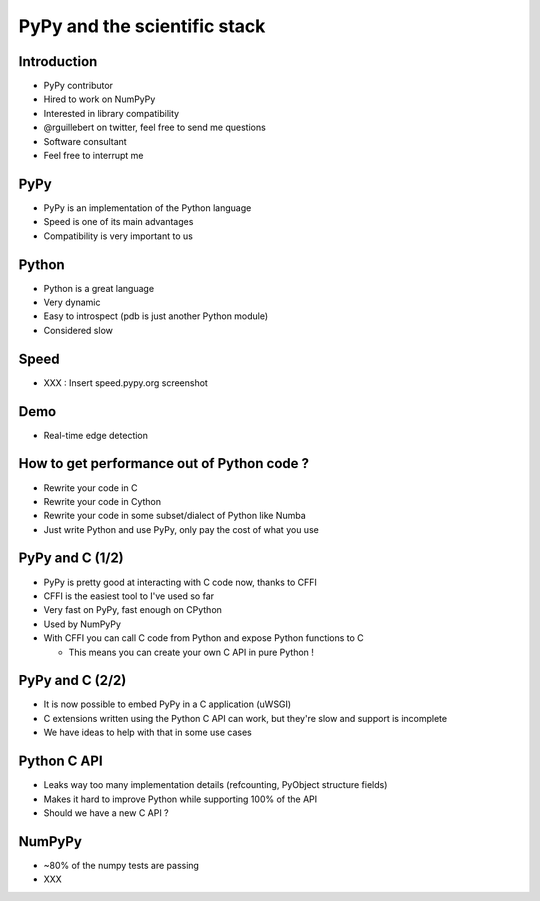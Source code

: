 =============================
PyPy and the scientific stack
=============================

Introduction
------------

* PyPy contributor

* Hired to work on NumPyPy

* Interested in library compatibility

* @rguillebert on twitter, feel free to send me questions

* Software consultant

* Feel free to interrupt me

PyPy
----

* PyPy is an implementation of the Python language

* Speed is one of its main advantages

* Compatibility is very important to us

Python
------

* Python is a great language

* Very dynamic

* Easy to introspect (pdb is just another Python module)

* Considered slow

Speed
-----

* XXX : Insert speed.pypy.org screenshot

Demo
----

* Real-time edge detection

How to get performance out of Python code ?
-------------------------------------------

* Rewrite your code in C

* Rewrite your code in Cython

* Rewrite your code in some subset/dialect of Python like Numba

* Just write Python and use PyPy, only pay the cost of what you use

PyPy and C (1/2)
----------------

* PyPy is pretty good at interacting with C code now, thanks to CFFI

* CFFI is the easiest tool to I've used so far

* Very fast on PyPy, fast enough on CPython

* Used by NumPyPy

* With CFFI you can call C code from Python and expose Python functions to C 

  - This means you can create your own C API in pure Python !

PyPy and C (2/2)
----------------

* It is now possible to embed PyPy in a C application (uWSGI)

* C extensions written using the Python C API can work, but they're slow and support is incomplete

* We have ideas to help with that in some use cases

Python C API
------------

* Leaks way too many implementation details (refcounting, PyObject structure fields)

* Makes it hard to improve Python while supporting 100% of the API

* Should we have a new C API ?

NumPyPy
-------

* ~80% of the numpy tests are passing

* XXX
